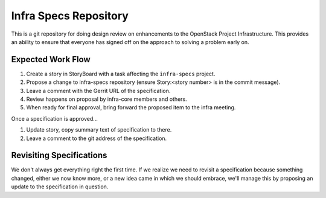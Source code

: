 ======================
Infra Specs Repository
======================

This is a git repository for doing design review on enhancements to
the OpenStack Project Infrastructure.  This provides an ability to
ensure that everyone has signed off on the approach to solving a
problem early on.

Expected Work Flow
==================

1. Create a story in StoryBoard with a task affecting the
   ``infra-specs`` project.
2. Propose a change to infra-specs repository (ensure Story:<story
   number> is in the commit message).
3. Leave a comment with the Gerrit URL of the specification.
4. Review happens on proposal by infra-core members and others.
5. When ready for final approval, bring forward the proposed item to
   the infra meeting.

Once a specification is approved...

1. Update story, copy summary text of specification to there.
2. Leave a comment to the git address of the specification.

Revisiting Specifications
=========================
We don't always get everything right the first time. If we realize we
need to revisit a specification because something changed, either we
now know more, or a new idea came in which we should embrace, we'll
manage this by proposing an update to the specification in question.
